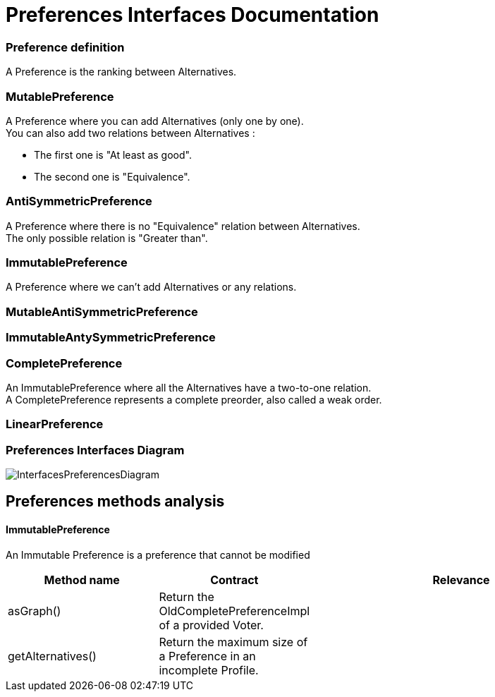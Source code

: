 = Preferences Interfaces Documentation



=== Preference definition +
A Preference is the ranking between Alternatives.



=== MutablePreference +
A Preference where you can add Alternatives (only one by one). +
You can also add two relations between Alternatives : 

* The first one is "At least as good".
* The second one is "Equivalence".

=== AntiSymmetricPreference +
A Preference where there is no "Equivalence" relation between Alternatives. +
The only possible relation is "Greater than".

=== ImmutablePreference +
A Preference where we can't add Alternatives or any relations.

=== MutableAntiSymmetricPreference +
// AntiSymmetricPreference + MutablePreference

=== ImmutableAntySymmetricPreference +
// AntiSymmetricPreference + ImmutablePreference

=== CompletePreference +
An ImmutablePreference where all the Alternatives have a two-to-one relation. +
A CompletePreference represents a complete preorder, also called a weak order.

=== LinearPreference +
// CompletePreference + AntiSymmetricPreference



=== Preferences Interfaces Diagram

image:./assets/InterfacesPreferencesDiagram.png[InterfacesPreferencesDiagram]




== Preferences methods analysis +

==== *ImmutablePreference*
An Immutable Preference is a preference that cannot be modified

[cols="1,1,2", options="header"] 
|===
|Method name
|Contract
|Relevance

|asGraph()
| Return the OldCompletePreferenceImpl of a provided Voter.
|

|getAlternatives()
| Return the maximum size of a Preference in an incomplete Profile.
|



|===


